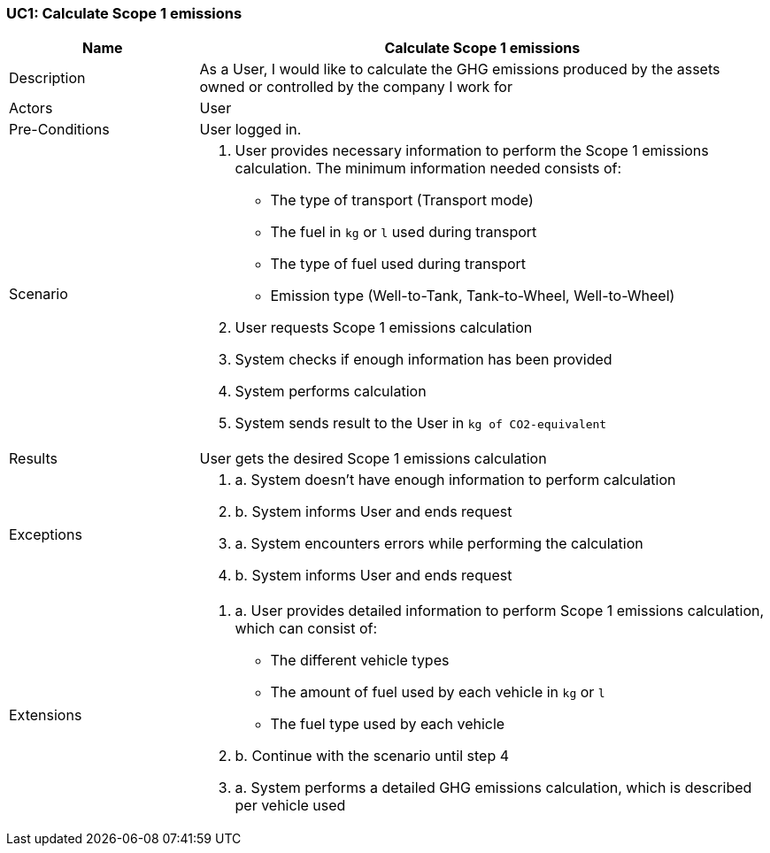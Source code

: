 [[UC1]]
=== UC1: Calculate Scope 1 emissions

[cols="1,3"]
|===
|Name | Calculate Scope 1 emissions

|Description | As a User, I would like to calculate the GHG emissions produced by the assets owned or controlled by the company I work for

|Actors | User

|Pre-Conditions | User logged in.

|Scenario a|
1. User provides necessary information to perform the Scope 1 emissions calculation. The minimum information needed consists of:
   - The type of transport (Transport mode)
   - The fuel in `kg` or `l` used during transport
   - The type of fuel used during transport
   - Emission type (Well-to-Tank, Tank-to-Wheel, Well-to-Wheel)
2. User requests Scope 1 emissions calculation
3. System checks if enough information has been provided
4. System performs calculation
5. System sends result to the User in `kg of CO2-equivalent`

|Results | User gets the desired Scope 1 emissions calculation

|Exceptions a|
3. a. System doesn't have enough information to perform calculation
3. b. System informs User and ends request
4. a. System encounters errors while performing the calculation
4. b. System informs User and ends request

|Extensions a|
1. a. User provides detailed information to perform Scope 1 emissions calculation, which can consist of:
    - The different vehicle types
    - The amount of fuel used by each vehicle in `kg` or `l`
    - The fuel type used by each vehicle
1. b. Continue with the scenario until step 4
4. a. System performs a detailed GHG emissions calculation, which is described per vehicle used

|===